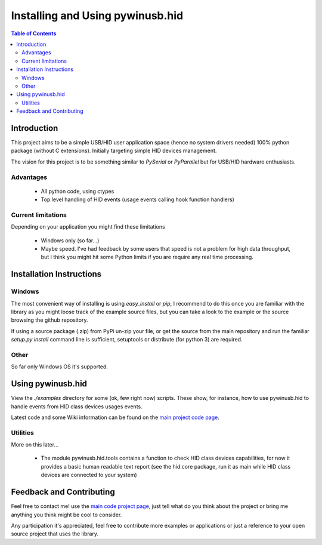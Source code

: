 *********************************
Installing and Using pywinusb.hid
*********************************

.. contents:: **Table of Contents**

Introduction
============

This project aims to be a simple USB/HID user application space (hence no system 
drivers needed) 100% python package (without C extensions). Initially targeting 
simple HID devices management.

The vision for this project is to be something similar to `PySerial` or `PyParallel` 
but for USB/HID hardware enthusiasts.

Advantages
----------

 * All python code, using ctypes
 
 * Top level handling of HID events (usage events calling hook function handlers)

Current limitations
-------------------

Depending on your application you might find these limitations

 * Windows only (so far...)
 
 * Maybe speed. I've had feedback by some users that speed is not a problem for high data throughput, but I think you might hit some Python limits if you are require any real time processing.

Installation Instructions
=========================

Windows
-------

The most convenient way of installing is using `easy_install` or `pip`, I
recommend to do this once you are familiar with the library as you might loose
track of the example source files, but you can take a look to the example or
the source browsing the github repository.

If using a source package (.zip) from PyPi un-zip your file, or get the source
from the main repository and run the familiar `setup.py install` command line
is sufficient, setuptools or distribute (for python 3) are required.


Other
-----

So far only Windows OS it's supported.

Using pywinusb.hid
==================

View the `./examples` directory for some (ok, few right now) scripts. These
show, for instance, how to use pywinusb.hid to handle events from HID class
devices usages events.

Latest code and some Wiki information can be found on the `main project code page`_.

.. _main project code page: https://github.com/rene-aguirre/pywinusb

Utilities
---------

More on this later... 

 * The module pywinusb.hid.tools contains a function to check HID class devices
   capabilities, for now it provides a basic human readable text report (see
   the hid.core package, run it as main while HID class devices are connected
   to your system)

Feedback and Contributing
=========================

Feel free to contact me! use the `main code project page`_, just tell what do
you think about the project or bring me anything you think might be cool to
consider.

Any participation it's appreciated, feel free to contribute more examples or applications or just a reference to your open source project that uses the library.

.. _main code project page: https://github.com/rene-aguirre/pywinusb


